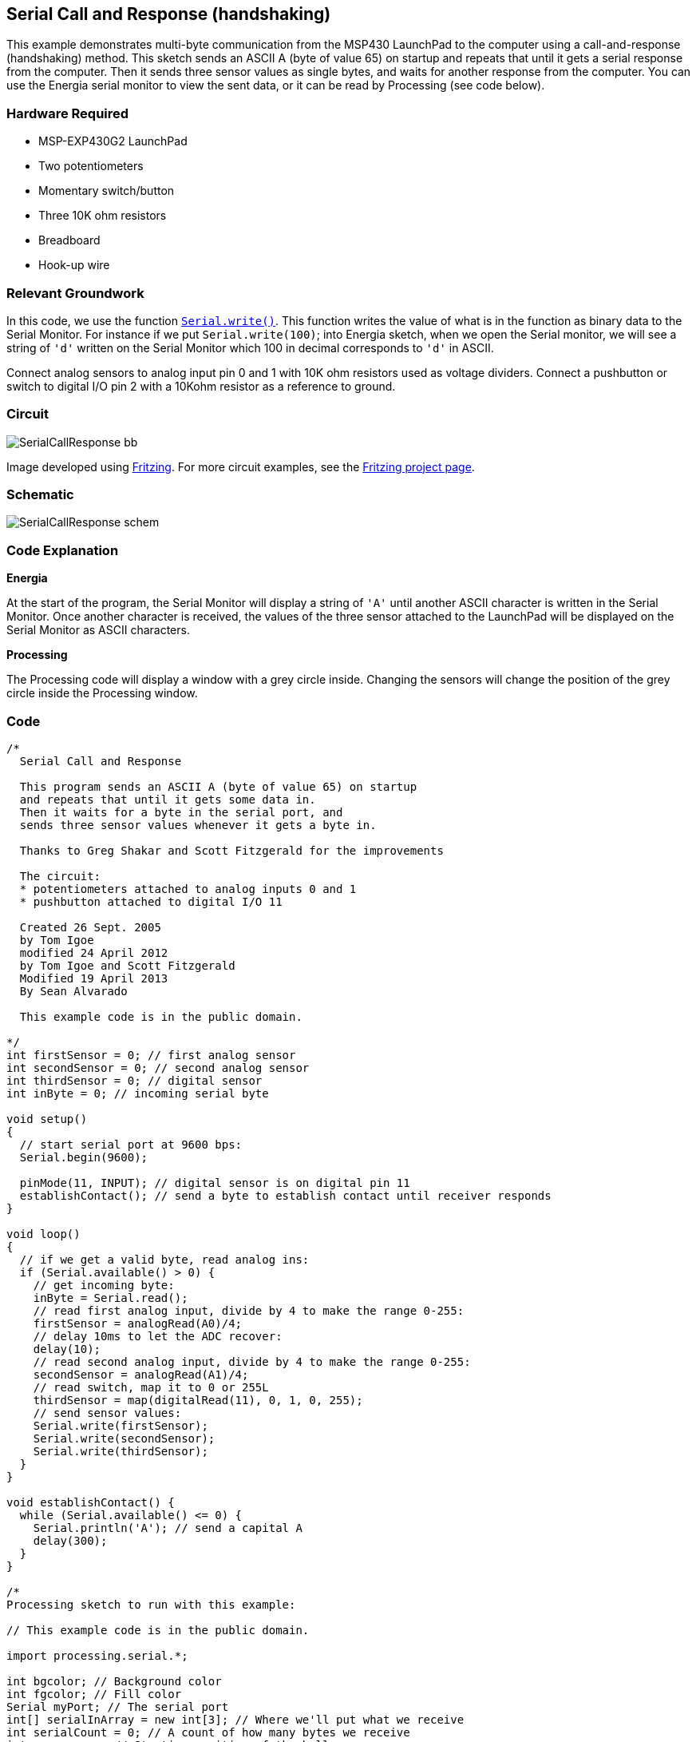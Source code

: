 == Serial Call and Response (handshaking) ==

This example demonstrates multi-byte communication from the MSP430 LaunchPad to the computer using a call-and-response (handshaking) method. This sketch sends an ASCII A (byte of value 65) on startup and repeats that until it gets a serial response from the computer. Then it sends three sensor values as single bytes, and waits for another response from the computer. You can use the Energia serial monitor to view the sent data, or it can be read by Processing (see code below).

=== Hardware Required ===

* MSP-EXP430G2 LaunchPad
* Two potentiometers
* Momentary switch/button
* Three 10K ohm resistors
* Breadboard
* Hook-up wire

=== Relevant Groundwork ===

In this code, we use the function link:/reference/en/language/functions/communication/serial/write/[`Serial.write()`]. This function writes the value of what is in the function as binary data to the Serial Monitor. For instance if we put `Serial.write(100)`; into Energia sketch, when we open the Serial monitor, we will see a string of `'d'` written on the Serial Monitor which 100 in decimal corresponds to `'d'` in ASCII.

Connect analog sensors to analog input pin 0 and 1 with 10K ohm resistors used as voltage dividers. Connect a pushbutton or switch to digital I/O pin 2 with a 10Kohm resistor as a reference to ground.

=== Circuit ===

image::../img/SerialCallResponse_bb.png[]

Image developed using http://fritzing.org/home/[Fritzing]. For more circuit examples, see the http://fritzing.org/projects/[Fritzing project page].

=== Schematic ===

image::../img/SerialCallResponse_schem.png[]

=== Code Explanation ===

*Energia*

At the start of the program, the Serial Monitor will display a string of `'A'` until another ASCII character is written in the Serial Monitor. Once another character is received, the values of the three sensor attached to the LaunchPad will be displayed on the Serial Monitor as ASCII characters.

*Processing*

The Processing code will display a window with a grey circle inside. Changing the sensors will change the position of the grey circle inside the Processing window.

=== Code ===

----
/*
  Serial Call and Response

  This program sends an ASCII A (byte of value 65) on startup
  and repeats that until it gets some data in.
  Then it waits for a byte in the serial port, and
  sends three sensor values whenever it gets a byte in.

  Thanks to Greg Shakar and Scott Fitzgerald for the improvements

  The circuit:
  * potentiometers attached to analog inputs 0 and 1
  * pushbutton attached to digital I/O 11

  Created 26 Sept. 2005
  by Tom Igoe
  modified 24 April 2012
  by Tom Igoe and Scott Fitzgerald
  Modified 19 April 2013
  By Sean Alvarado

  This example code is in the public domain.

*/
int firstSensor = 0; // first analog sensor
int secondSensor = 0; // second analog sensor
int thirdSensor = 0; // digital sensor
int inByte = 0; // incoming serial byte

void setup()
{
  // start serial port at 9600 bps:
  Serial.begin(9600);

  pinMode(11, INPUT); // digital sensor is on digital pin 11
  establishContact(); // send a byte to establish contact until receiver responds
}

void loop()
{
  // if we get a valid byte, read analog ins:
  if (Serial.available() > 0) {
    // get incoming byte:
    inByte = Serial.read();
    // read first analog input, divide by 4 to make the range 0-255:
    firstSensor = analogRead(A0)/4;
    // delay 10ms to let the ADC recover:
    delay(10);
    // read second analog input, divide by 4 to make the range 0-255:
    secondSensor = analogRead(A1)/4;
    // read switch, map it to 0 or 255L
    thirdSensor = map(digitalRead(11), 0, 1, 0, 255);
    // send sensor values:
    Serial.write(firstSensor);
    Serial.write(secondSensor);
    Serial.write(thirdSensor);
  }
}

void establishContact() {
  while (Serial.available() <= 0) {
    Serial.println('A'); // send a capital A
    delay(300);
  }
}

/*
Processing sketch to run with this example:

// This example code is in the public domain.

import processing.serial.*;

int bgcolor; // Background color
int fgcolor; // Fill color
Serial myPort; // The serial port
int[] serialInArray = new int[3]; // Where we'll put what we receive
int serialCount = 0; // A count of how many bytes we receive
int xpos, ypos; // Starting position of the ball
boolean firstContact = false; // Whether we've heard from the microcontroller

void setup() {
  size(256, 256); // Stage size
  noStroke(); // No border on the next thing drawn

  // Set the starting position of the ball (middle of the stage)
  xpos = width/2;
  ypos = height/2;

  // Print a list of the serial ports, for debugging purposes:
  println(Serial.list());

  // I know that the first port in the serial list on my mac
  // is always my FTDI adaptor, so I open Serial.list()[0].
  // On Windows machines, this generally opens COM1.
  // Open whatever port is the one you're using.
  String portName = Serial.list()[0];
  myPort = new Serial(this, portName, 9600);
}

void draw() {
  background(bgcolor);
  fill(fgcolor);
  // Draw the shape
  ellipse(xpos, ypos, 20, 20);
}

void serialEvent(Serial myPort) {
  // read a byte from the serial port:
  int inByte = myPort.read();
  // if this is the first byte received, and it's an A,
  // clear the serial buffer and note that you've
  // had first contact from the microcontroller.
  // Otherwise, add the incoming byte to the array:
  if (firstContact == false) {
    if (inByte == 'A') {
      myPort.clear(); // clear the serial port buffer
      firstContact = true; // you've had first contact from the microcontroller
      myPort.write('A'); // ask for more
    }
  }
  else {
    // Add the latest byte from the serial port to array:
    serialInArray[serialCount] = inByte;
    serialCount++;

    // If we have 3 bytes:
    if (serialCount > 2 ) {
      xpos = serialInArray[0];
      ypos = serialInArray[1];
      fgcolor = serialInArray[2];

      // print the values (for debugging purposes only):
      println(xpos + "\t" + ypos + "\t" + fgcolor);

      // Send a capital A to request new sensor readings:
      myPort.write('A');
     // Reset serialCount:
     serialCount = 0;
    }
  }
}
*/
----

=== Working Video ===

=== Try it out ===

=== See Also ===

* link:/reference/en/language/functions/communication/serial/[serial()]
* link:/reference/en/language/functions/communication/serial/begin/[serial.begin()]
* link:/reference/en/language/functions/communication/serial/available/[serial.available()]
* link:/reference/en/language/functions/communication/serial/print/[serial.print()]
* link:/reference/en/language/functions/analog-io/analogread/[analogRead()]
* link:/guide/tutorials/communication/tutorial_dimmer/[Dimmer]:move the mouse to change the brightness of an LED.
* link:/guide/tutorials/communication/tutorial_graph/[Graph]:send data to the computer and graph it in Processing.
* link:/guide/tutorials/communication/tutorial_physical_pixel/[Physical Pixel]:turn an LED on and off by sending data from Processing.
* link:/guide/tutorials/communication/tutorial_virtual_color_mixer/[Virtual Color Mixer]:send multiple variables from an LaunchPad to the computer and read them in Processing.
* link:/guide/tutorials/communication/tutorial_serial_call_response/[Serial Call Response]:send multiple variables using a call and response (handshaking) method.
* link:/guide/tutorials/communication/tutorial_serial_call_response_ascii/[Serial Call and Response ASCII]:send multiple vairables using a call-and-response (handshaking) method, and ASCII-encoding the values before sending.
* link:/guide/tutorials/control_structures/tutorial_switchcase2/[Serial Input (Switch (case) Statement)]:how to take different actions based on characters received by the serial port.
